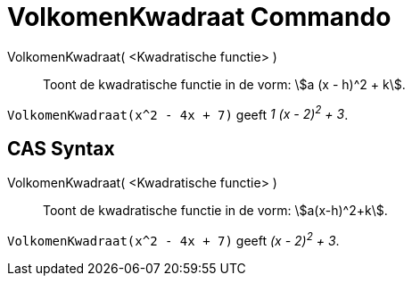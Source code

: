 = VolkomenKwadraat Commando
:page-en: commands/CompleteSquare_Command
ifdef::env-github[:imagesdir: /nl/modules/ROOT/assets/images]

VolkomenKwadraat( <Kwadratische functie> )::
  Toont de kwadratische functie in de vorm: stem:[a (x - h)^2 + k].

[EXAMPLE]
====

`++VolkomenKwadraat(x^2 - 4x + 7)++` geeft _1 (x - 2)^2^ + 3_.

====

== CAS Syntax

VolkomenKwadraat( <Kwadratische functie> )::
  Toont de kwadratische functie in de vorm: stem:[a(x-h)^2+k].

[EXAMPLE]
====

`++VolkomenKwadraat(x^2 - 4x + 7)++` geeft _(x - 2)^2^ + 3_.

====
